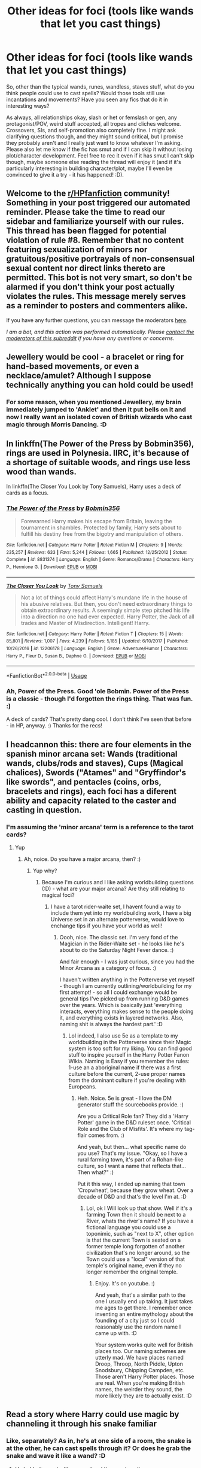 #+TITLE: Other ideas for foci (tools like wands that let you cast things)

* Other ideas for foci (tools like wands that let you cast things)
:PROPERTIES:
:Author: Avalon1632
:Score: 7
:DateUnix: 1596385628.0
:DateShort: 2020-Aug-02
:FlairText: Discussion/Request
:END:
So, other than the typical wands, runes, wandless, staves stuff, what do you think people could use to cast spells? Would those tools still use incantations and movements? Have you seen any fics that do it in interesting ways?

As always, all relationships okay, slash or het or femslash or gen, any protagonist/POV, weird stuff accepted, all tropes and cliches welcome. Crossovers, SIs, and self-promotion also completely fine. I might ask clarifying questions though, and they might sound critical, but I promise they probably aren't and I really just want to know whatever I'm asking. Please also let me know if the fic has smut and if I can skip it without losing plot/character development. Feel free to rec it even if it has smut I can't skip though, maybe someone else reading the thread will enjoy it (and if it's particularly interesting in building character/plot, maybe I'll even be convinced to give it a try - it has happened! :D).


** Welcome to the [[/r/HPfanfiction][r/HPfanfiction]] community! Something in your post triggered our automated reminder. Please take the time to read our sidebar and familiarize yourself with our rules. This thread has been flagged for potential violation of rule #8. Remember that no content featuring sexualization of minors nor gratuitous/positive portrayals of non-consensual sexual content nor direct links thereto are permitted. This bot is not very smart, so don't be alarmed if you don't think your post actually violates the rules. This message merely serves as a reminder to posters and commenters alike.

If you have any further questions, you can message the moderators [[https://www.reddit.com/message/compose?to=%2Fr%2FHPfanfiction][here]].

/I am a bot, and this action was performed automatically. Please [[/message/compose/?to=/r/HPfanfiction][contact the moderators of this subreddit]] if you have any questions or concerns./
:PROPERTIES:
:Author: AutoModerator
:Score: 1
:DateUnix: 1596385628.0
:DateShort: 2020-Aug-02
:END:


** Jewellery would be cool - a bracelet or ring for hand-based movements, or even a necklace/amulet? Although I suppose technically anything you can hold could be used!
:PROPERTIES:
:Author: unspeakable3
:Score: 5
:DateUnix: 1596386330.0
:DateShort: 2020-Aug-02
:END:

*** For some reason, when you mentioned Jewellery, my brain immediately jumped to 'Anklet' and then it put bells on it and now I really want an isolated coven of British wizards who cast magic through Morris Dancing. :D
:PROPERTIES:
:Author: Avalon1632
:Score: 3
:DateUnix: 1596398307.0
:DateShort: 2020-Aug-03
:END:


** In linkffn(The Power of the Press by Bobmin356), rings are used in Polynesia. IIRC, it's because of a shortage of suitable woods, and rings use less wood than wands.

In linkffn(The Closer You Look by Tony Samuels), Harry uses a deck of cards as a focus.
:PROPERTIES:
:Author: steve_wheeler
:Score: 3
:DateUnix: 1596395186.0
:DateShort: 2020-Aug-02
:END:

*** [[https://www.fanfiction.net/s/8831374/1/][*/The Power of the Press/*]] by [[https://www.fanfiction.net/u/777540/Bobmin356][/Bobmin356/]]

#+begin_quote
  Forewarned Harry makes his escape from Britain, leaving the tournament in shambles. Protected by family, Harry sets about to fulfill his destiny free from the bigotry and manipulation of others.
#+end_quote

^{/Site/:} ^{fanfiction.net} ^{*|*} ^{/Category/:} ^{Harry} ^{Potter} ^{*|*} ^{/Rated/:} ^{Fiction} ^{M} ^{*|*} ^{/Chapters/:} ^{9} ^{*|*} ^{/Words/:} ^{235,257} ^{*|*} ^{/Reviews/:} ^{633} ^{*|*} ^{/Favs/:} ^{5,244} ^{*|*} ^{/Follows/:} ^{1,665} ^{*|*} ^{/Published/:} ^{12/25/2012} ^{*|*} ^{/Status/:} ^{Complete} ^{*|*} ^{/id/:} ^{8831374} ^{*|*} ^{/Language/:} ^{English} ^{*|*} ^{/Genre/:} ^{Romance/Drama} ^{*|*} ^{/Characters/:} ^{Harry} ^{P.,} ^{Hermione} ^{G.} ^{*|*} ^{/Download/:} ^{[[http://www.ff2ebook.com/old/ffn-bot/index.php?id=8831374&source=ff&filetype=epub][EPUB]]} ^{or} ^{[[http://www.ff2ebook.com/old/ffn-bot/index.php?id=8831374&source=ff&filetype=mobi][MOBI]]}

--------------

[[https://www.fanfiction.net/s/12206178/1/][*/The Closer You Look/*]] by [[https://www.fanfiction.net/u/7263482/Tony-Samuels][/Tony Samuels/]]

#+begin_quote
  Not a lot of things could affect Harry's mundane life in the house of his abusive relatives. But then, you don't need extraordinary things to obtain extraordinary results. A seemingly simple step pitched his life into a direction no one had ever expected. Harry Potter, the Jack of all trades and Master of Misdirection. Intelligent! Harry.
#+end_quote

^{/Site/:} ^{fanfiction.net} ^{*|*} ^{/Category/:} ^{Harry} ^{Potter} ^{*|*} ^{/Rated/:} ^{Fiction} ^{T} ^{*|*} ^{/Chapters/:} ^{15} ^{*|*} ^{/Words/:} ^{85,801} ^{*|*} ^{/Reviews/:} ^{1,007} ^{*|*} ^{/Favs/:} ^{4,239} ^{*|*} ^{/Follows/:} ^{5,185} ^{*|*} ^{/Updated/:} ^{6/10/2017} ^{*|*} ^{/Published/:} ^{10/26/2016} ^{*|*} ^{/id/:} ^{12206178} ^{*|*} ^{/Language/:} ^{English} ^{*|*} ^{/Genre/:} ^{Adventure/Humor} ^{*|*} ^{/Characters/:} ^{Harry} ^{P.,} ^{Fleur} ^{D.,} ^{Susan} ^{B.,} ^{Daphne} ^{G.} ^{*|*} ^{/Download/:} ^{[[http://www.ff2ebook.com/old/ffn-bot/index.php?id=12206178&source=ff&filetype=epub][EPUB]]} ^{or} ^{[[http://www.ff2ebook.com/old/ffn-bot/index.php?id=12206178&source=ff&filetype=mobi][MOBI]]}

--------------

*FanfictionBot*^{2.0.0-beta} | [[https://github.com/tusing/reddit-ffn-bot/wiki/Usage][Usage]]
:PROPERTIES:
:Author: FanfictionBot
:Score: 2
:DateUnix: 1596395217.0
:DateShort: 2020-Aug-02
:END:


*** Ah, Power of the Press. Good 'ole Bobmin. Power of the Press is a classic - though I'd forgotten the rings thing. That was fun. :)

A deck of cards? That's pretty dang cool. I don't think I've seen that before - in HP, anyway. :) Thanks for the recs!
:PROPERTIES:
:Author: Avalon1632
:Score: 2
:DateUnix: 1596398243.0
:DateShort: 2020-Aug-03
:END:


** I headcannon this: there are four elements in the spanish minor arcana set: Wands (traditional wands, clubs/rods and staves), Cups (Magical chalices), Swords ("Atames" and "Gryffindor's like swords", and pentacles (coins, orbs, bracelets and rings), each foci has a diferent ability and capacity related to the caster and casting in question.
:PROPERTIES:
:Author: Ich_bin_du88
:Score: 3
:DateUnix: 1596404785.0
:DateShort: 2020-Aug-03
:END:

*** I'm assuming the 'minor arcana' term is a reference to the tarot cards?
:PROPERTIES:
:Author: Avalon1632
:Score: 2
:DateUnix: 1596405986.0
:DateShort: 2020-Aug-03
:END:

**** Yup
:PROPERTIES:
:Author: Ich_bin_du88
:Score: 1
:DateUnix: 1596406116.0
:DateShort: 2020-Aug-03
:END:

***** Ah, noice. Do you have a major arcana, then? :)
:PROPERTIES:
:Author: Avalon1632
:Score: 2
:DateUnix: 1596406587.0
:DateShort: 2020-Aug-03
:END:

****** Yup why?
:PROPERTIES:
:Author: Ich_bin_du88
:Score: 1
:DateUnix: 1596407462.0
:DateShort: 2020-Aug-03
:END:

******* Because I'm curious and I like asking worldbuilding questions (:D) - what are your major arcana? Are they still relating to magical foci?
:PROPERTIES:
:Author: Avalon1632
:Score: 2
:DateUnix: 1596408155.0
:DateShort: 2020-Aug-03
:END:

******** I have a tarot rider-waite set, I havent found a way to include them yet into my worldbuilding work, I have a big Universe set in an alternate potterverse, would love to enchange tips if you have your world as well!
:PROPERTIES:
:Author: Ich_bin_du88
:Score: 2
:DateUnix: 1596408731.0
:DateShort: 2020-Aug-03
:END:

********* Oooh, nice. The classic set. I'm very fond of the Magician in the Rider-Waite set - he looks like he's about to do the Saturday Night Fever dance. :)

And fair enough - I was just curious, since you had the Minor Arcana as a category of focus. :)

I haven't written anything in the Potterverse yet myself - though I am currently outlining/worldbuilding for my first attempt! - so all I could exchange would be general tips I've picked up from running D&D games over the years. Which is basically just 'everything interacts, everything makes sense to the people doing it, and everything exists in layered networks. Also, naming shit is always the hardest part.' :D
:PROPERTIES:
:Author: Avalon1632
:Score: 2
:DateUnix: 1596717811.0
:DateShort: 2020-Aug-06
:END:

********** Lol indeed, I also use 5e as a template to my worldbuilding in the Potterverse since their Magic system is too soft for my liking. You can find good stuff to inspire yourself in the Harry Potter Fanon Wikia. Naming is Easy if you remember the rules: 1-use an a aboriginal name if there was a first culture before the current, 2-use proper names from the dominant culture if you're dealing with Europeans.
:PROPERTIES:
:Author: Ich_bin_du88
:Score: 1
:DateUnix: 1596718562.0
:DateShort: 2020-Aug-06
:END:

*********** Heh. Noice. 5e is great - I love the DM generator stuff the sourcebooks provide. :)

Are you a Critical Role fan? They did a 'Harry Potter' game in the D&D ruleset once. 'Critical Role and the Club of Misfits'. It's where my tag-flair comes from. :)

And yeah, but then... what specific name do you use? That's my issue. "Okay, so I have a rural farming town, it's part of a Rohan-like culture, so I want a name that reflects that... Then what?" :)

Put it this way, I ended up naming that town 'Cropwheat', because they grow wheat. Over a decade of D&D and that's the level I'm at. :D
:PROPERTIES:
:Author: Avalon1632
:Score: 2
:DateUnix: 1596728055.0
:DateShort: 2020-Aug-06
:END:

************ Lol, ok I Will look up that show. Well if it's a farming Town then it should be next to a River, whats the river's name? If you have a fictional language you could use a toponimic, such as "next to X", other option is that the current Town is seated on a former temple long forgotten of another civilization that's no longer around, so the Town could use a "local" version of that temple's original name, even if they no longer remember the original temple.
:PROPERTIES:
:Author: Ich_bin_du88
:Score: 1
:DateUnix: 1596732171.0
:DateShort: 2020-Aug-06
:END:

************* Enjoy. It's on youtube. :)

And yeah, that's a similar path to the one I usually end up taking. It just takes me ages to get there. I remember once inventing an entire mythology about the founding of a city just so I could reasonably use the random name I came up with. :D

Your system works quite well for British places too. Our naming schemes are utterly mad. We have places named Droop, Throop, North Piddle, Upton Snodsbury, Chipping Campden, etc. Those aren't Harry Potter places. Those are real. When you're making British names, the weirder they sound, the more likely they are to actually exist. :D
:PROPERTIES:
:Author: Avalon1632
:Score: 2
:DateUnix: 1596751629.0
:DateShort: 2020-Aug-07
:END:


** Read a story where Harry could use magic by channeling it through his snake familiar
:PROPERTIES:
:Author: gagasfsf
:Score: 1
:DateUnix: 1596430459.0
:DateShort: 2020-Aug-03
:END:

*** Like, separately? As in, he's at one side of a room, the snake is at the other, he can cast spells through it? Or does he grab the snake and wave it like a wand? :D
:PROPERTIES:
:Author: Avalon1632
:Score: 1
:DateUnix: 1596442226.0
:DateShort: 2020-Aug-03
:END:

**** He holds the snake like a wand and then cast spells

As far as I remember, the snake didn't feel any pain/get harm from this
:PROPERTIES:
:Author: gagasfsf
:Score: 2
:DateUnix: 1596477558.0
:DateShort: 2020-Aug-03
:END:

***** Huh. That's... certainly interesting. Do you remember what the fic was?
:PROPERTIES:
:Author: Avalon1632
:Score: 1
:DateUnix: 1596557021.0
:DateShort: 2020-Aug-04
:END:

****** Not really it was a Seer!Harry fic and was on ff.net

Hopefully that helps
:PROPERTIES:
:Author: gagasfsf
:Score: 1
:DateUnix: 1596565302.0
:DateShort: 2020-Aug-04
:END:

******* Thanks. And I don't know - I'll do some googling and I guess we'll see if it does. :D
:PROPERTIES:
:Author: Avalon1632
:Score: 1
:DateUnix: 1596570129.0
:DateShort: 2020-Aug-05
:END:


** You may enjoy [[https://www.fanfiction.net/s/2973799/1/Equal-and-Opposite]] where beads and books are used as focuses by some characters.
:PROPERTIES:
:Author: Impossible-Poetry
:Score: 1
:DateUnix: 1596565080.0
:DateShort: 2020-Aug-04
:END:

*** Huh. That's certainly an... interesting premise? I've gotta admit, Harry being a scummy ex to his female equivalent is absolutely not a fic I'd've ever seen being made. Thanks for the rec! :)
:PROPERTIES:
:Author: Avalon1632
:Score: 1
:DateUnix: 1596570069.0
:DateShort: 2020-Aug-05
:END:
